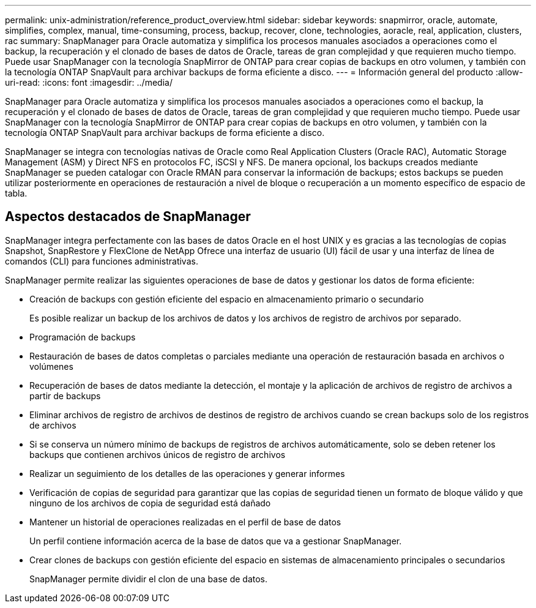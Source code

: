 ---
permalink: unix-administration/reference_product_overview.html 
sidebar: sidebar 
keywords: snapmirror, oracle, automate, simplifies, complex, manual, time-consuming, process, backup, recover, clone, technologies, aoracle, real, application, clusters, rac 
summary: SnapManager para Oracle automatiza y simplifica los procesos manuales asociados a operaciones como el backup, la recuperación y el clonado de bases de datos de Oracle, tareas de gran complejidad y que requieren mucho tiempo. Puede usar SnapManager con la tecnología SnapMirror de ONTAP para crear copias de backups en otro volumen, y también con la tecnología ONTAP SnapVault para archivar backups de forma eficiente a disco. 
---
= Información general del producto
:allow-uri-read: 
:icons: font
:imagesdir: ../media/


[role="lead"]
SnapManager para Oracle automatiza y simplifica los procesos manuales asociados a operaciones como el backup, la recuperación y el clonado de bases de datos de Oracle, tareas de gran complejidad y que requieren mucho tiempo. Puede usar SnapManager con la tecnología SnapMirror de ONTAP para crear copias de backups en otro volumen, y también con la tecnología ONTAP SnapVault para archivar backups de forma eficiente a disco.

SnapManager se integra con tecnologías nativas de Oracle como Real Application Clusters (Oracle RAC), Automatic Storage Management (ASM) y Direct NFS en protocolos FC, iSCSI y NFS. De manera opcional, los backups creados mediante SnapManager se pueden catalogar con Oracle RMAN para conservar la información de backups; estos backups se pueden utilizar posteriormente en operaciones de restauración a nivel de bloque o recuperación a un momento específico de espacio de tabla.



== Aspectos destacados de SnapManager

SnapManager integra perfectamente con las bases de datos Oracle en el host UNIX y es gracias a las tecnologías de copias Snapshot, SnapRestore y FlexClone de NetApp Ofrece una interfaz de usuario (UI) fácil de usar y una interfaz de línea de comandos (CLI) para funciones administrativas.

SnapManager permite realizar las siguientes operaciones de base de datos y gestionar los datos de forma eficiente:

* Creación de backups con gestión eficiente del espacio en almacenamiento primario o secundario
+
Es posible realizar un backup de los archivos de datos y los archivos de registro de archivos por separado.

* Programación de backups
* Restauración de bases de datos completas o parciales mediante una operación de restauración basada en archivos o volúmenes
* Recuperación de bases de datos mediante la detección, el montaje y la aplicación de archivos de registro de archivos a partir de backups
* Eliminar archivos de registro de archivos de destinos de registro de archivos cuando se crean backups solo de los registros de archivos
* Si se conserva un número mínimo de backups de registros de archivos automáticamente, solo se deben retener los backups que contienen archivos únicos de registro de archivos
* Realizar un seguimiento de los detalles de las operaciones y generar informes
* Verificación de copias de seguridad para garantizar que las copias de seguridad tienen un formato de bloque válido y que ninguno de los archivos de copia de seguridad está dañado
* Mantener un historial de operaciones realizadas en el perfil de base de datos
+
Un perfil contiene información acerca de la base de datos que va a gestionar SnapManager.

* Crear clones de backups con gestión eficiente del espacio en sistemas de almacenamiento principales o secundarios
+
SnapManager permite dividir el clon de una base de datos.


